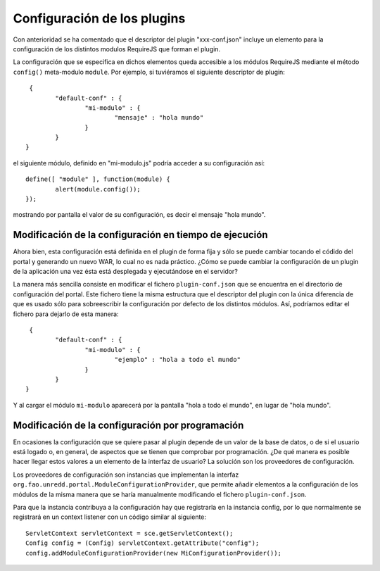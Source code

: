 .. _plugin_configuration:

Configuración de los plugins
=============================

Con anterioridad se ha comentado que el descriptor del plugin "xxx-conf.json" incluye un elemento para la configuración de los distintos modulos RequireJS que forman el plugin.

La configuración que se especifica en dichos elementos queda accesible a los módulos RequireJS mediante el método ``config()`` meta-modulo ``module``. Por ejemplo, si tuviéramos el siguiente descriptor de plugin::

	 {
		"default-conf" : {
			"mi-modulo" : {
				"mensaje" : "hola mundo"
			}
		}
	}

el siguiente módulo, definido en "mi-modulo.js" podría acceder a su configuración así:: 

	define([ "module" ], function(module) {
		alert(module.config());
	});

mostrando por pantalla el valor de su configuración, es decir el mensaje "hola mundo".

Modificación de la configuración en tiempo de ejecución
--------------------------------------------------------

Ahora bien, esta configuración está definida en el plugin de forma fija y sólo se puede cambiar tocando el códido del portal y generando un nuevo WAR, lo cual no es nada práctico. ¿Cómo se puede cambiar la configuración de un plugin de la aplicación una vez ésta está desplegada y ejecutándose en el servidor?

La manera más sencilla consiste en modificar el fichero ``plugin-conf.json`` que se encuentra en el directorio de configuración del portal. Este fichero tiene la misma estructura que el descriptor del plugin con la única diferencia de que es usado sólo para sobreescribir la configuración por defecto de los distintos módulos. Así, podríamos editar el fichero para dejarlo de esta manera::

	 {
		"default-conf" : {
			"mi-modulo" : {
				"ejemplo" : "hola a todo el mundo"
			}
		}
	}

Y al cargar el módulo ``mi-modulo`` aparecerá por la pantalla "hola a todo el mundo", en lugar de "hola mundo".

Modificación de la configuración por programación
---------------------------------------------------

En ocasiones la configuración que se quiere pasar al plugin depende de un valor de la base de datos, o de si el usuario está logado o, en general, de aspectos que se tienen que comprobar por programación. ¿De qué manera es posible hacer llegar estos valores a un elemento de la interfaz de usuario? La solución son los proveedores de configuración. 

Los proveedores de configuración son instancias que implementan la interfaz ``org.fao.unredd.portal.ModuleConfigurationProvider``, que permite añadir elementos a la configuración de los módulos de la misma manera que se haría manualmente modificando el fichero ``plugin-conf.json``.

Para que la instancia contribuya a la configuración hay que registrarla en la instancia config, por lo que normalmente se registrará en un context listener con un código similar al siguiente::

	ServletContext servletContext = sce.getServletContext();
	Config config = (Config) servletContext.getAttribute("config");
	config.addModuleConfigurationProvider(new MiConfigurationProvider());
 

